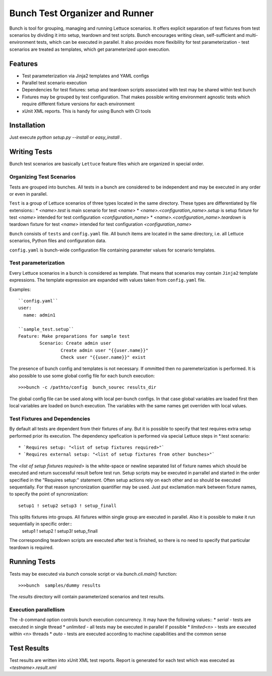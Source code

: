 ===============================
Bunch Test Organizer and Runner
===============================

Bunch is tool for grouping, managing and running Lettuce scenarios. It offers explicit separation of test fixtures from test scenarios by dividing it into setup, teardown and test scripts. Bunch encourages writing clean, self-sufficient and multi-environment tests, which can be executed in parallel. It also provides more flexibility for test parameterization - test scenarios are treated as templates, which get parameterized upon execution.

Features
========

* Test parameterization via Jinja2 templates and YAML configs
* Parallel test scenario execution
* Dependencies for test fixtures: setup and teardown scripts associated with test may be shared within test bunch
* Fixtures may be grouped by test configuration. That makes possible writing environment agnostic tests which require different fixture versions for each environment
* xUnit XML reports. This is handy for using Bunch with CI tools

Installation
============

Just execute `python setup.py --install` or `easy_install .`


Writing Tests
=============

Bunch test scenarios are basically ``Lettuce`` feature files which are organized in special order.


Organizing Test Scenarios
-------------------------

Tests are grouped into bunches. All tests in a bunch are considered to be independent and may be executed in any order or even in parallel.

``Test`` is a group of Lettuce scenarios of three types located in the same directory. These types are differentiated by file extensions::
* `<name>.test` is main scenario for test `<name>`
* `<name>.<configuration_name>.setup` is setup fixture for test `<name>` intended for test configuration `<configuration_name>`
* `<name>.<configuration_name>.teardown` is teardown fixture for test `<name>` intended for test configuration `<configuration_name>`

``Bunch`` consists  of ``tests`` and ``config.yaml`` file. All bunch items are located in the same directory, i.e. all Lettuce scenarios, Python files and configuration data.

``config.yaml`` is bunch-wide configuration file containing parameter values for scenario templates.

Test parameterization
---------------------

Every Lettuce scenarios in a bunch is considered as template. That means that scenarios may contain ``Jinja2`` template expressions. The template expression are expanded with values taken from ``config.yaml`` file.

Examples::

        ``config.yaml``
        user:
          name: admin1

        ``sample_test.setup``
        Feature: Make preparations for sample test
                Scenario: Create admin user
                        Create admin user "{{user.name}}"
                        Check user "{{user.name}}" exist

The presence of bunch config and templates is not necessary. If ommitted then no paremeterization is performed. It is also possible to use some global config file for each bunch execution::

        >>>bunch -c /pathto/config  bunch_sourec results_dir

The global config file can be used along with local per-bunch configs. In that case global variables are loaded first then local variables are loaded on bunch execution. The variables with the same names get overriden with local values.


Test Fixtures and Dependencies
------------------------------

By default all tests are dependent from their fixtures of any. But it is possible to specify that test requires extra setup performed prior its execution. The dependency spefication is performed via special Lettuce steps in \*.test scenario::

* `Requires setup: "<list of setup fixtures required>"`
* `Requires external setup: "<list of setup fixtures from other bunches>"`

The `<list of setup fixtures required>` is the white-space or newline separated list of fixture names which should be executed and return successful result before test run. Setup scripts may be executed in parrallel and started in the order specified in the "Requires setup:" statement. Often setup actions rely on each other and so should be executed sequentially. For that reason syncronization quantifier may be used. Just put exclamation mark between fixture names, to specify the point of syncronization::

        setup1 ! setup2 setup3 ! setup_finall

This splits fixtures into groups. All fixtures within single group are executed in parallel. Also it is possible to make it run sequentially in specific order::
        setup1 ! setup2 ! setup3! setup_finall

The corresponding teardown scripts are executed after test is finished, so there is no need to specify that particular teardown is required.


Running Tests
=============

Tests may be executed via `bunch` console script or via `bunch.cli.main()` function::

        >>>bunch  samples/dummy results

The `results` directory will contain parameterized scenarios and test results.


Execution parallellism
----------------------

The `-b` command option controls bunch execution concurrency. It may have the following values::
* `serial` - tests are executed in single thread
* `unlimited` - all tests may be executed in parallel if possible
* `limited<n>` - tests are executed within <n> threads
* `auto` - tests are executed according to machine capabilities and the common sense

Test Results
============

Test results are written into xUnit XML test reports. Report is generated for each test which was executed as `<testname>.result.xml`
